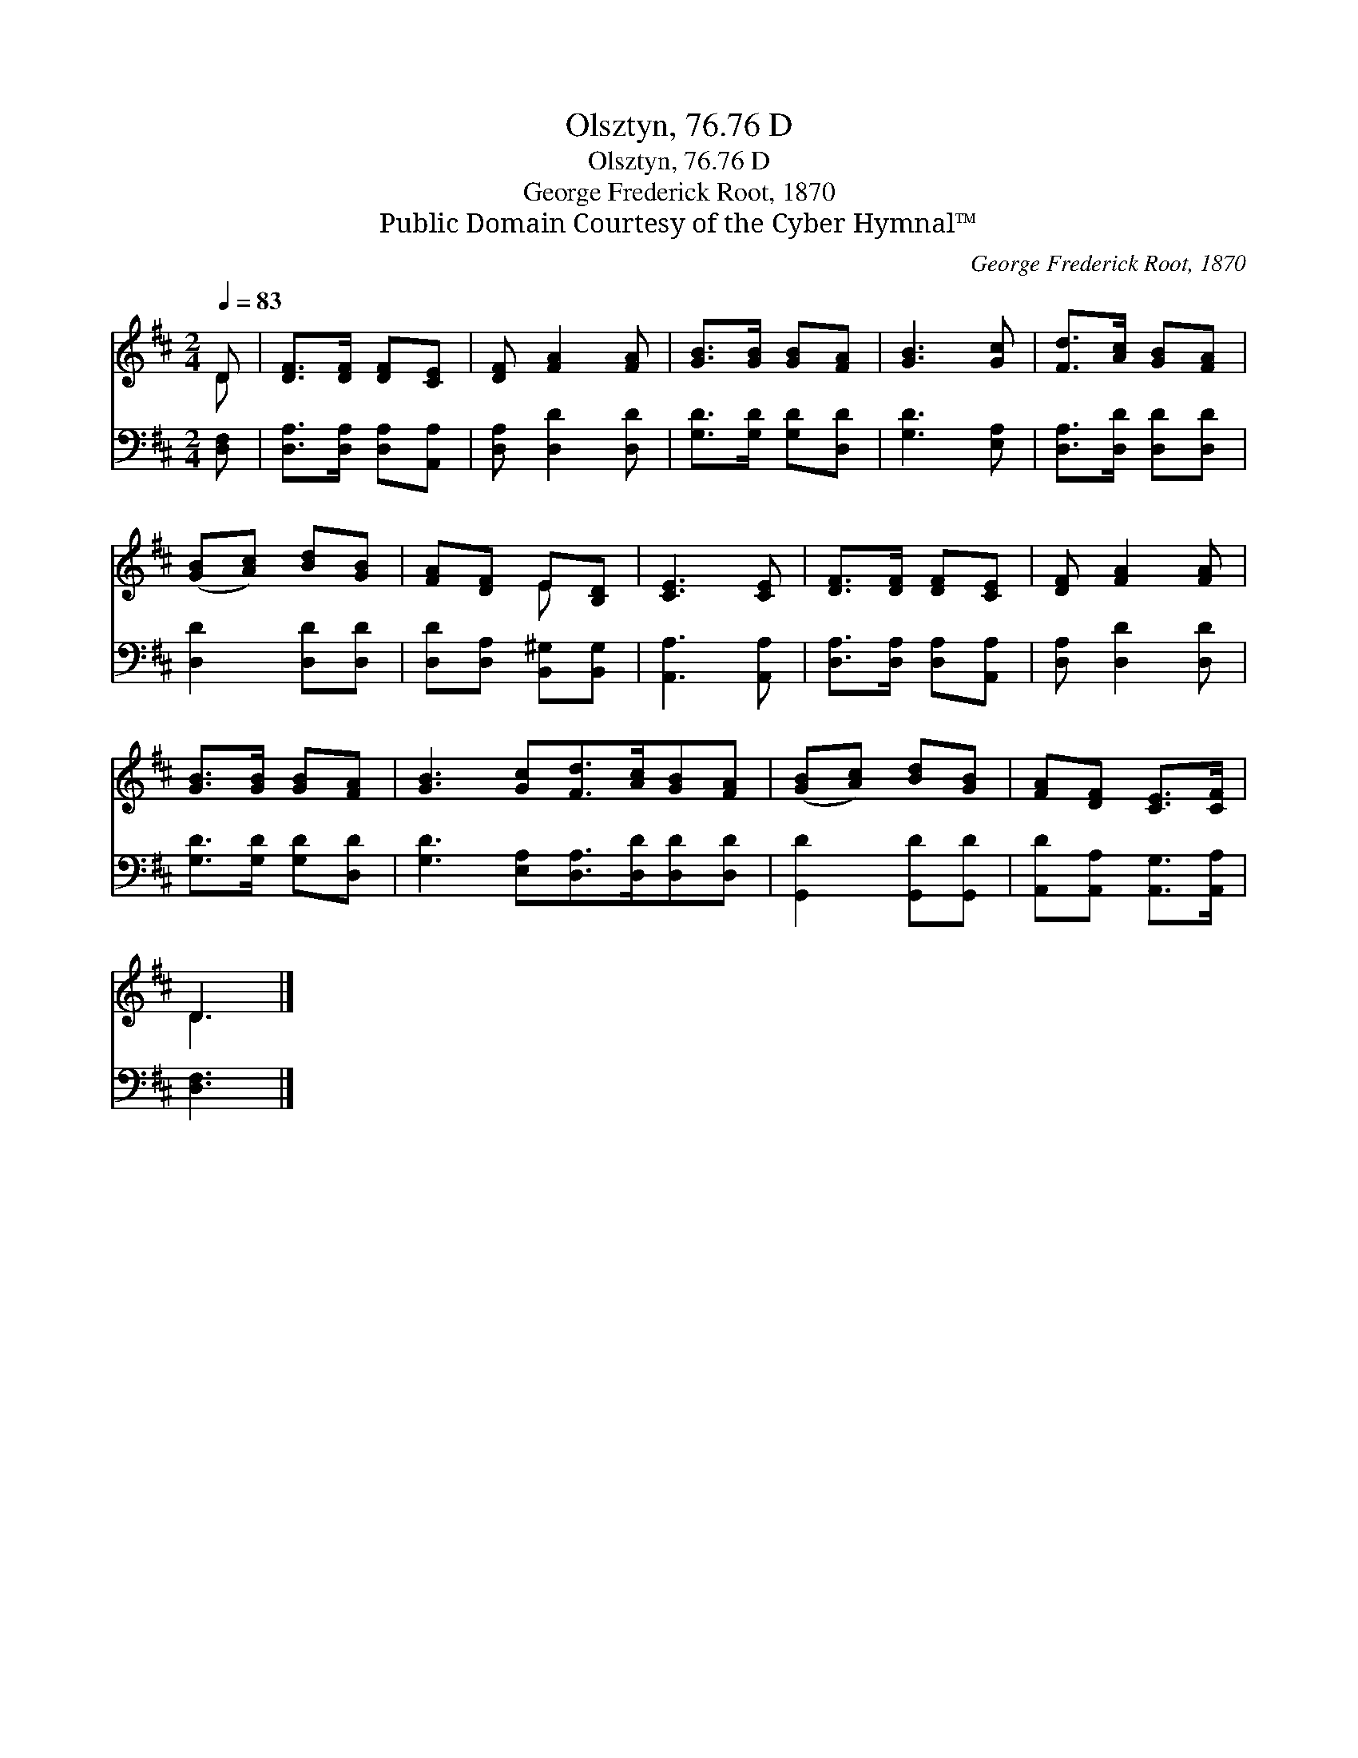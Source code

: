 X:1
T:Olsztyn, 76.76 D
T:Olsztyn, 76.76 D
T:George Frederick Root, 1870
T:Public Domain Courtesy of the Cyber Hymnal™
C:George Frederick Root, 1870
Z:Public Domain
Z:Courtesy of the Cyber Hymnal™
%%score ( 1 2 ) 3
L:1/8
Q:1/4=83
M:2/4
K:D
V:1 treble 
V:2 treble 
V:3 bass 
V:1
 D | [DF]>[DF] [DF][CE] | [DF] [FA]2 [FA] | [GB]>[GB] [GB][FA] | [GB]3 [Gc] | [Fd]>[Ac] [GB][FA] | %6
 ([GB][Ac]) [Bd][GB] | [FA][DF] E[B,D] | [CE]3 [CE] | [DF]>[DF] [DF][CE] | [DF] [FA]2 [FA] | %11
 [GB]>[GB] [GB][FA] | [GB]3 [Gc][Fd]>[Ac][GB][FA] | ([GB][Ac]) [Bd][GB] | [FA][DF] [CE]>[CF] | %15
 D3 |] %16
V:2
 D | x4 | x4 | x4 | x4 | x4 | x4 | x2 E x | x4 | x4 | x4 | x4 | x8 | x4 | x4 | D3 |] %16
V:3
 [D,F,] | [D,A,]>[D,A,] [D,A,][A,,A,] | [D,A,] [D,D]2 [D,D] | [G,D]>[G,D] [G,D][D,D] | %4
 [G,D]3 [E,A,] | [D,A,]>[D,D] [D,D][D,D] | [D,D]2 [D,D][D,D] | [D,D][D,A,] [B,,^G,][B,,G,] | %8
 [A,,A,]3 [A,,A,] | [D,A,]>[D,A,] [D,A,][A,,A,] | [D,A,] [D,D]2 [D,D] | [G,D]>[G,D] [G,D][D,D] | %12
 [G,D]3 [E,A,][D,A,]>[D,D][D,D][D,D] | [G,,D]2 [G,,D][G,,D] | [A,,D][A,,A,] [A,,G,]>[A,,A,] | %15
 [D,F,]3 |] %16

